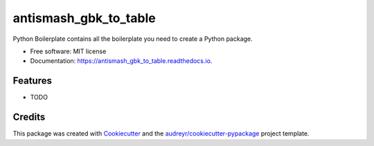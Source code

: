 ==================
antismash_gbk_to_table
==================


.. image:: https://img.shields.io/pypi/v/antismash_gbk_to_table.svg
        :target: https://pypi.python.org/pypi/antismash_gbk_to_table

.. image:: https://img.shields.io/travis/chasemc/antismash_gbk_to_table.svg
        :target: https://travis-ci.com/chasemc/antismash_gbk_to_table

.. image:: https://readthedocs.org/projects/antismash_gbk_to_table/badge/?version=latest
        :target: https://antismash_gbk_to_table.readthedocs.io/en/latest/?version=latest
        :alt: Documentation Status




Python Boilerplate contains all the boilerplate you need to create a Python package.


* Free software: MIT license
* Documentation: https://antismash_gbk_to_table.readthedocs.io.


Features
--------

* TODO

Credits
-------

This package was created with Cookiecutter_ and the `audreyr/cookiecutter-pypackage`_ project template.

.. _Cookiecutter: https://github.com/audreyr/cookiecutter
.. _`audreyr/cookiecutter-pypackage`: https://github.com/audreyr/cookiecutter-pypackage
